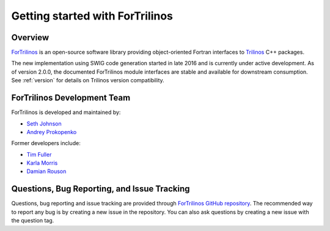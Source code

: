 Getting started with ForTrilinos
================================

Overview
--------

`ForTrilinos <https://github.com/trilinos/ForTrilinos>`_ is an
open-source software library providing object-oriented Fortran interfaces to
`Trilinos <https://trilinos.org>`_ C++ packages.

The new implementation using SWIG code generation started in late 2016 and is
currently under active development. As of version 2.0.0, the documented
ForTrilinos module interfaces are stable and available for downstream
consumption. See :ref:`version` for details on Trilinos version compatibility.

ForTrilinos Development Team
----------------------------

ForTrilinos is developed and maintained by:

* `Seth Johnson <johnsonsr@ornl.gov>`_

* `Andrey Prokopenko <prokopenkoav@ornl.gov>`_

Former developers include:

* `Tim Fuller <tjfulle@sandia.gov>`_

* `Karla Morris <knmorri@sandia.gov>`_

* `Damian Rouson <rouson@sandia.gov>`_


Questions, Bug Reporting, and Issue Tracking
--------------------------------------------

Questions, bug reporting and issue tracking are provided through `ForTrilinos
GitHub repository <https://github.com/trilinos/ForTrilinos>`_. The recommended
way to report any bug is by creating a new issue in the repository. You can also
ask questions by creating a new issue with the question tag.
